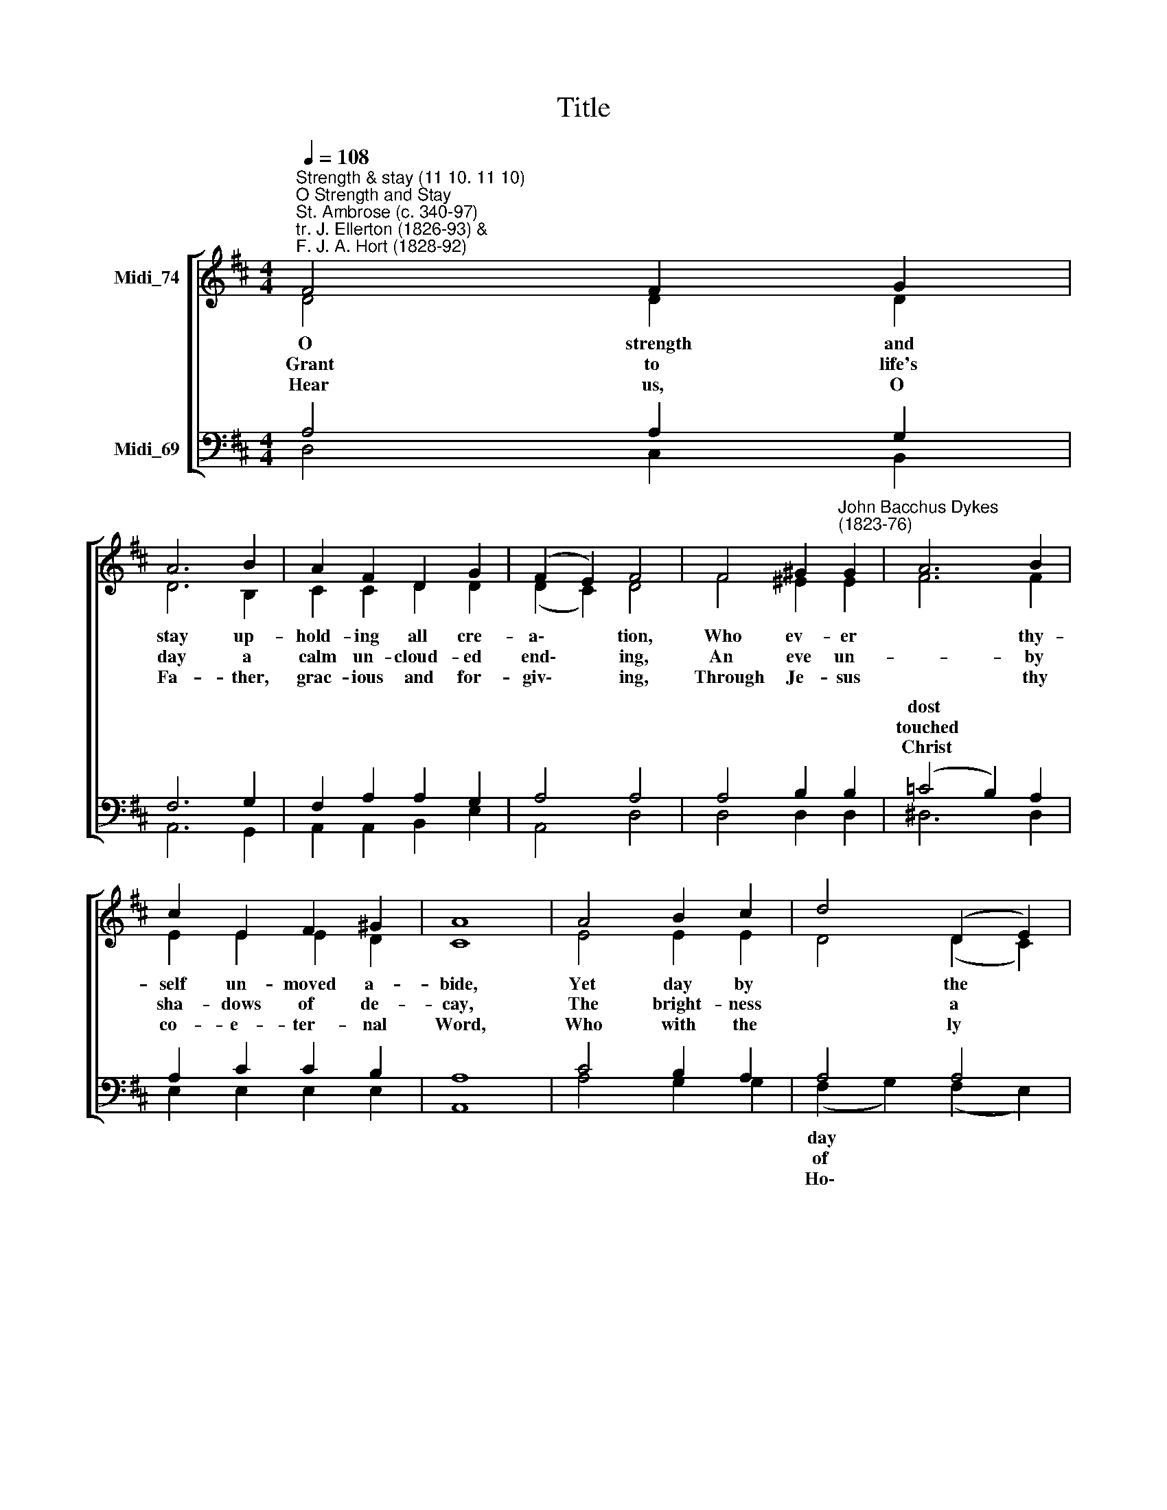 X:1
T:Title
%%score [ ( 1 2 ) ( 3 4 ) ]
L:1/8
Q:1/4=108
M:4/4
K:D
V:1 treble nm="Midi_74"
V:2 treble 
V:3 bass nm="Midi_69"
V:4 bass 
V:1
"^Strength & stay (11 10. 11 10)""^O Strength and Stay""^St. Ambrose (c. 340-97)\ntr. J. Ellerton (1826-93) & \nF. J. A. Hort (1828-92)" F4 F2 G2 | %1
w: |
w: |
w: |
 A6 B2 | A2 F2 D2 G2 | (F2 E2) F4 | F4 ^G2"^John Bacchus Dykes\n(1823-76)" G2 | A6 B2 | %6
w: |||||
w: |||||
w: |||||
 c2 E2 F2 ^G2 | A8 | A4 B2 c2 | d4 (D2 E2) | F2 F2 G2 A2 | B4 B4 | E4 F2 G2 | A2 B2 c2 d2 | %14
w: |||||||* * * its|
w: |||||||* * * th'e-|
w: ||||||||
 F4 (G2 E2) | D8 |] %16
w: chang- es *||
w: ter- nal *||
w: art a\- *||
V:2
 D4 D2 D2 | D6 B,2 | C2 C2 D2 D2 | (D2 C2) D4 | F4 ^E2 E2 | F6 F2 | E2 E2 E2 D2 | C8 | E4 E2 E2 | %9
w: O strength and|stay up-|hold- ing all cre-|a\- * tion,|Who ev- er|* thy-|self un- moved a-|bide,|Yet day by|
w: Grant to life's|day a|calm un- cloud- ed|end\- * ing,|An eve un-|* by|sha- dows of de-|cay,|The bright- ness|
w: Hear us, O|Fa- ther,|grac- ious and for-|giv\- * ing,|Through Je- sus|* thy|co- e- ter- nal|Word,|Who with the|
 D4 (D2 C2) | D2 D2 D2 D2 | (D2 F2) (E2 D2) | C4 C2 C2 | D2 D2 D2 D2 | D4 C4 | D8 |] %16
w: * the *|light in due gra-|da\- * tion *|From hour to|hour through all *||guide;|
w: * a *|ho- ly death- bed|blend\- * ing *|With dawn- ing|glo- ries of *||day.|
w: * ly *|Ghost by all things|liv\- * ing *|Now and to|end- less a- ges||dored.|
V:3
 A,4 A,2 G,2 | F,6 G,2 | F,2 A,2 A,2 G,2 | A,4 A,4 | A,4 B,2 B,2 | (=C4 B,2) A,2 | A,2 C2 C2 B,2 | %7
w: |||||dost * *||
w: |||||touched * *||
w: |||||Christ * *||
 A,8 | C4 B,2 A,2 | A,4 A,4 | A,2 A,2 G,2 F,2 | (G,2 A,2) B,4 | A,4 A,2 A,2 | A,2 A,2 ^G,2 G,2 | %14
w: |||||||
w: |||||||
w: |||||||
 A,4 (A,2 G,2) | F,8 |] %16
w: ||
w: ||
w: ||
V:4
 D,4 C,2 B,,2 | A,,6 G,,2 | A,,2 A,,2 B,,2 E,2 | A,,4 D,4 | D,4 D,2 D,2 | ^D,6 D,2 | %6
w: ||||||
w: ||||||
w: ||||||
 E,2 E,2 E,2 E,2 | A,,8 | A,4 G,2 G,2 | (F,2 G,2) (F,2 E,2) | D,2 C,2 B,,2 A,,2 | G,,4 G,4 | %12
w: |||day * * *|||
w: |||of * * *|||
w: |||Ho\- * * *|||
 A,4 G,2 G,2 | F,2 =F,2 E,2 E,2 | A,,4 A,,4 | D,8 |] %16
w: ||||
w: ||||
w: ||||

